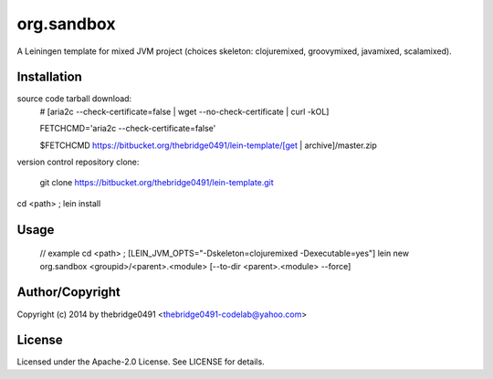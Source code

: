 org.sandbox
===========================================
.. .rst to .html: rst2html5 foo.rst > foo.html
..                pandoc -s -f rst -t html5 -o foo.html foo.rst

A Leiningen template for mixed JVM project (choices skeleton: clojuremixed, groovymixed, javamixed, scalamixed).

Installation
------------
source code tarball download:
        # [aria2c --check-certificate=false | wget --no-check-certificate | curl -kOL]
        
        FETCHCMD='aria2c --check-certificate=false'
        
        $FETCHCMD https://bitbucket.org/thebridge0491/lein-template/[get | archive]/master.zip

version control repository clone:
        
        git clone https://bitbucket.org/thebridge0491/lein-template.git

cd <path> ; lein install

Usage
-----
		// example
		cd <path> ; [LEIN_JVM_OPTS="-Dskeleton=clojuremixed -Dexecutable=yes"] lein new org.sandbox <groupid>/<parent>.<module> [--to-dir <parent>.<module> --force]

Author/Copyright
----------------
Copyright (c) 2014 by thebridge0491 <thebridge0491-codelab@yahoo.com>

License
-------
Licensed under the Apache-2.0 License. See LICENSE for details.
